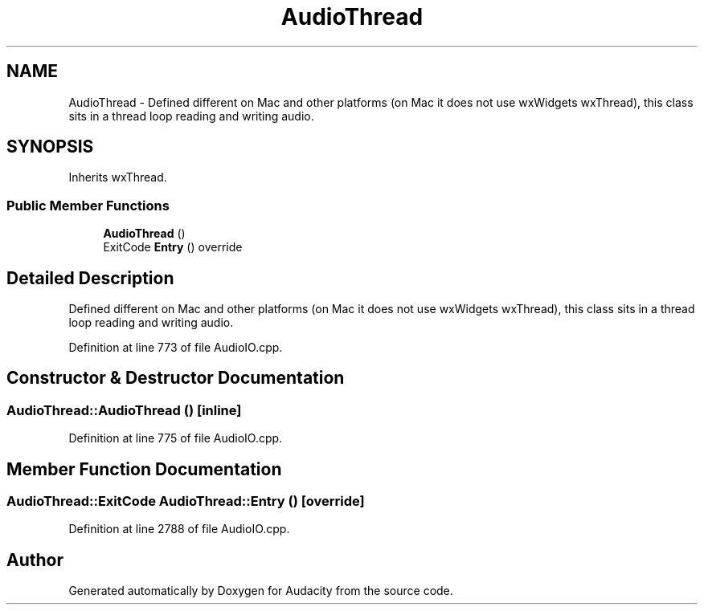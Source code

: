 .TH "AudioThread" 3 "Thu Apr 28 2016" "Audacity" \" -*- nroff -*-
.ad l
.nh
.SH NAME
AudioThread \- Defined different on Mac and other platforms (on Mac it does not use wxWidgets wxThread), this class sits in a thread loop reading and writing audio\&.  

.SH SYNOPSIS
.br
.PP
.PP
Inherits wxThread\&.
.SS "Public Member Functions"

.in +1c
.ti -1c
.RI "\fBAudioThread\fP ()"
.br
.ti -1c
.RI "ExitCode \fBEntry\fP () override"
.br
.in -1c
.SH "Detailed Description"
.PP 
Defined different on Mac and other platforms (on Mac it does not use wxWidgets wxThread), this class sits in a thread loop reading and writing audio\&. 
.PP
Definition at line 773 of file AudioIO\&.cpp\&.
.SH "Constructor & Destructor Documentation"
.PP 
.SS "AudioThread::AudioThread ()\fC [inline]\fP"

.PP
Definition at line 775 of file AudioIO\&.cpp\&.
.SH "Member Function Documentation"
.PP 
.SS "AudioThread::ExitCode AudioThread::Entry ()\fC [override]\fP"

.PP
Definition at line 2788 of file AudioIO\&.cpp\&.

.SH "Author"
.PP 
Generated automatically by Doxygen for Audacity from the source code\&.
